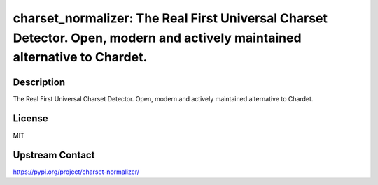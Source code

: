 charset_normalizer: The Real First Universal Charset Detector. Open, modern and actively maintained alternative to Chardet.
===========================================================================================================================

Description
-----------

The Real First Universal Charset Detector. Open, modern and actively maintained alternative to Chardet.

License
-------

MIT

Upstream Contact
----------------

https://pypi.org/project/charset-normalizer/

